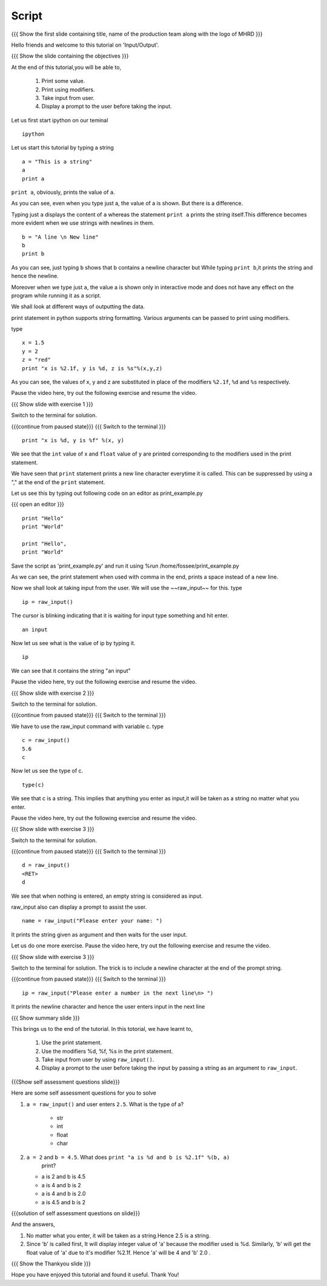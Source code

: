 .. Objectives
.. ----------

.. #. How to print some value
.. #. How to print using modifiers
.. #. How to take input from user
.. #. How to display a prompt to the user before taking the input

.. Prerequisites
.. -------------

..  none
     
.. Author              : Nishanth Amuluru
   Internal Reviewer   : Puneeth 
   External Reviewer   :
   Language Reviewer   : Bhanukiran
   Checklist OK?       : <put date stamp here, not OK> [2010-10-05]

Script
------

.. L1

{{{ Show the  first slide containing title, name of the production
team along with the logo of MHRD }}}

.. R1

Hello friends and welcome to this tutorial on 'Input/Output'.

.. L2

{{{ Show the slide containing the objectives }}}

.. R2

At the end of this tutorial,you will be able to, 

 1. Print some value.
 #. Print using modifiers.
 #. Take input from user.
 #. Display a prompt to the user before taking the input.

.. L3

Let us first start ipython on our teminal

.. R3
::

    ipython

.. L4

Let us start this tutorial by typing a string

.. R4
::
 
    a = "This is a string"
    a
    print a
     
.. R5

``print a``, obviously, prints the value of ``a``.

As you can see, even when you type just a, the value of a is shown.
But there is a difference.

Typing just ``a`` displays the content of ``a`` whereas the 
statement ``print a`` prints the string itself.This difference becomes 
more evident when we use strings with newlines in them.

.. L5
::

    b = "A line \n New line"
    b
    print b

.. R6

As you can see, just typing ``b`` shows that b contains a newline character but
While typing ``print b``,it prints the string and hence the newline.

Moreover when we type just ``a``, the value a is shown only in interactive mode and
does not have any effect on the program while running it as a script.

We shall look at different ways of outputting the data.

print statement  in python supports string formatting.
Various arguments can be passed to print using modifiers.

type

.. L6
::

    x = 1.5
    y = 2
    z = "red"
    print "x is %2.1f, y is %d, z is %s"%(x,y,z)

.. R7

As you can see, the values of x, y and z are substituted in place of the modifiers
``%2.1f``, ``%d`` and ``%s`` respectively.

Pause the video here, try out the following exercise and resume the video.

.. L7

.. L8

{{{ Show slide with exercise 1 }}}

.. R8

 What happens when you do ``print "x is %d, y is %f" %(x, y)``

.. R9

Switch to the terminal for solution.

.. L9

{{{continue from paused state}}}
{{{ Switch to the terminal }}}
::
    
    print "x is %d, y is %f" %(x, y)

.. R10
    
We see that the ``int`` value of x and ``float`` value of y are
printed corresponding to the modifiers used in the print statement.

We have seen that ``print`` statement prints a new line character
everytime it is called. This can be suppressed
by using a "," at the end of the ``print`` statement.

Let us see this by typing out following code on an editor as print_example.py

.. L10

{{{ open an editor }}}
::

    print "Hello"
    print "World"

    print "Hello",
    print "World"

.. R11

Save the script as 'print_example.py' and run it using %run /home/fossee/print_example.py

As we can see, the print statement when used with comma in the end, prints a
space instead of a new line.

Now we shall look at taking input from the user.
We will use the ~~raw_input~~ for this.
type

.. L11
::

    ip = raw_input()

.. R12

The cursor is blinking indicating that it is waiting for input    
type something and hit enter.

.. L12
::

    an input

.. R13

Now let us see what is the value of ip by typing it.

.. L13
::

    ip

.. R14

We can see that it contains the string "an input"

Pause the video here, try out the following exercise and resume the video.

.. L14

.. L15

{{{ Show slide with exercise 2 }}}

.. R15

 Enter the number 5.6 as input and store it in a variable called c.

.. R16

Switch to the terminal for solution.

.. L16

{{{continue from paused state}}}
{{{ Switch to the terminal }}}

.. R17

We have to use the raw_input command with variable c.
type

.. L17
::

    c = raw_input()
    5.6
    c

.. R18

Now let us see the type of c.

.. L18
::

    type(c)

.. R19

We see that c is a string. This implies that anything you enter as input,it will
be taken as a string no matter what you enter.

Pause the video here, try out the following exercise and resume the video.

.. L19

.. L20

{{{ Show slide with exercise 3 }}}

.. R20

 What happens when you do not enter anything and hit enter.

.. R21

Switch to the terminal for solution.

.. L21

{{{continue from paused state}}}
{{{ Switch to the terminal }}}
::

    d = raw_input()
    <RET>
    d

.. R22

We see that when nothing is entered, an empty string is considered as input.

raw_input also can display a prompt to assist the user.

.. L22
::

    name = raw_input("Please enter your name: ")

.. R23

It prints the string given as argument and then waits for the user input.

Let us do one more exercise.
Pause the video here, try out the following exercise and resume the video.

.. L23

.. L24

{{{ Show slide with exercise 3 }}}

.. R24

 How do you display a prompt and let the user enter input in next line.

.. R25

Switch to the terminal for solution.
The trick is to include a newline character at the end of the prompt string.

.. L25

{{{continue from paused state}}}
{{{ Switch to the terminal }}}
::

    ip = raw_input("Please enter a number in the next line\n> ")

.. R26

It prints the newline character and hence the user enters input in the next line

.. L26

.. L27

{{{ Show summary slide }}}

.. R27

This brings us to the end of the tutorial.
In this totorial, we have learnt to,

 1. Use the print statement.
 #. Use the modifiers %d, %f, %s in the print statement.
 #. Take input from user by using ``raw_input()``. 
 #. Display a prompt to the user before taking the input by passing 
    a string as an argument to ``raw_input``.

.. L28

{{{Show self assessment questions slide}}}

.. R28

Here are some self assessment questions for you to solve

1. ``a = raw_input()`` and user enters ``2.5``. What is the type of a?

    - str
    - int
    - float
    - char

2. ``a = 2`` and ``b = 4.5``. What does ``print "a is %d and b is %2.1f" %(b, a)``
    print?

   - a is 2 and b is 4.5
   - a is 4 and b is 2
   - a is 4 and b is 2.0
   - a is 4.5 and b is 2

.. L29

{{{solution of self assessment questions on slide}}}

.. R29

And the answers,

1. No matter what you enter, it will be taken as a string.Hence 2.5 is a string.

2. Since 'b' is called first, It will display  integer value of 'a' 
   because the modifier used is %d. Similarly, 'b' will get the float 
   value of 'a' due to it's modifier %2.1f. Hence 'a' will be 4 and 'b' 2.0 . 

.. L30

{{{ Show the Thankyou slide }}}

.. R30

Hope you have enjoyed this tutorial and found it useful.
Thank You!
 
